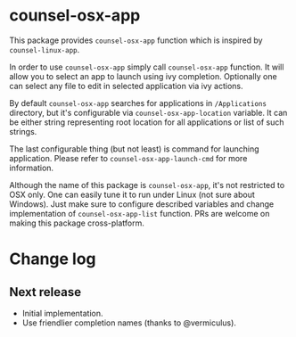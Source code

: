 * counsel-osx-app

[[https://github.com/syl20bnr/spacemacs][file:https://cdn.rawgit.com/syl20bnr/spacemacs/442d025779da2f62fc86c2082703697714db6514/assets/spacemacs-badge.svg]]

This package provides ~counsel-osx-app~ function which is inspired by
~counsel-linux-app~.

In order to use ~counsel-osx-app~ simply call ~counsel-osx-app~ function. It
will allow you to select an app to launch using ivy completion. Optionally one
can select any file to edit in selected application via ivy actions.

By default ~counsel-osx-app~ searches for applications in ~/Applications~
directory, but it's configurable via ~counsel-osx-app-location~ variable. It can be
either string representing root location for all applications or list of such
strings.

The last configurable thing (but not least) is command for launching
application. Please refer to ~counsel-osx-app-launch-cmd~ for more information.

Although the name of this package is ~counsel-osx-app~, it's not restricted to
OSX only. One can easily tune it to run under Linux (not sure about Windows).
Just make sure to configure described variables and change implementation of
~counsel-osx-app-list~ function. PRs are welcome on making this package
cross-platform.

* Change log

** Next release
   - Initial implementation.
   - Use friendlier completion names (thanks to @vermiculus).
